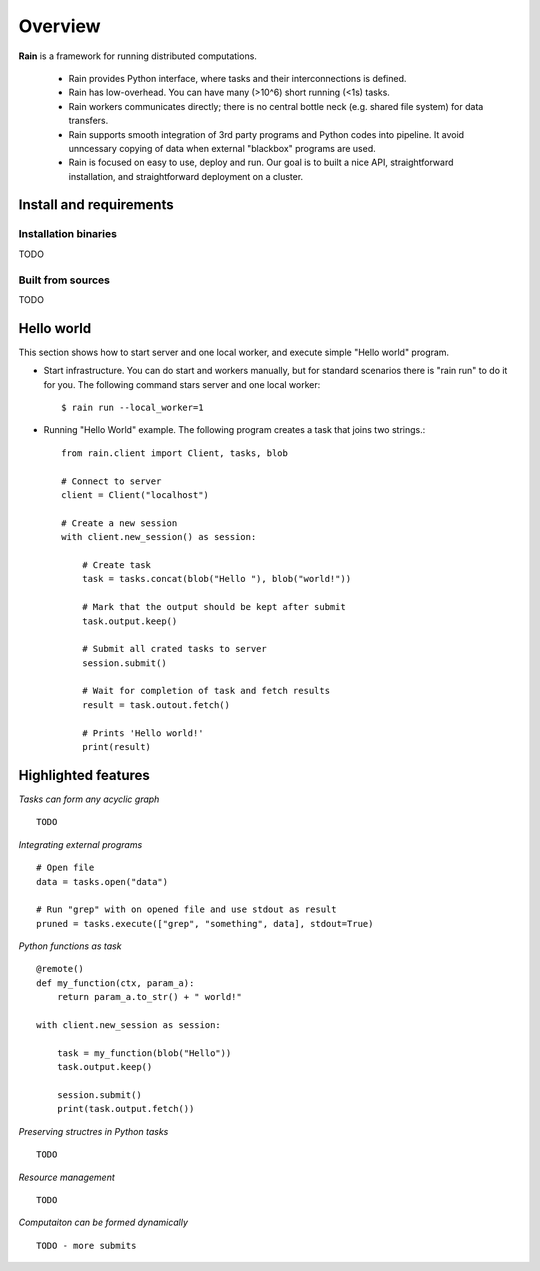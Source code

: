 Overview
********

**Rain** is a framework for running distributed computations.

   * Rain provides Python interface, where tasks and their interconnections is
     defined.
   * Rain has low-overhead. You can have many (>10^6) short running (<1s) tasks.
   * Rain workers communicates directly; there is no central bottle neck (e.g.
     shared file system) for data transfers.
   * Rain supports smooth integration of 3rd party programs and Python codes
     into pipeline. It avoid unncessary copying of data when external "blackbox"
     programs are used.
   * Rain is focused on easy to use, deploy and run. Our goal is to built a nice
     API, straightforward installation, and straightforward deployment on a
     cluster.


Install and requirements
========================


Installation binaries
---------------------

TODO


Built from sources
------------------

TODO


Hello world
===========

This section shows how to start server and one local worker, and execute simple
"Hello world" program.

- Start infrastructure. You can do start and workers manually, but for standard
  scenarios there is "rain run" to do it for you. The following command stars
  server and one local worker::

  $ rain run --local_worker=1

- Running "Hello World" example. The following program creates a task that joins
  two strings.::

    from rain.client import Client, tasks, blob

    # Connect to server
    client = Client("localhost")  

    # Create a new session
    with client.new_session() as session:  

        # Create task
        task = tasks.concat(blob("Hello "), blob("world!"))

        # Mark that the output should be kept after submit
        task.output.keep()

        # Submit all crated tasks to server
        session.submit()

        # Wait for completion of task and fetch results
        result = task.outout.fetch()

        # Prints 'Hello world!'
        print(result)  



Highlighted features
====================


*Tasks can form any acyclic graph*
::

    TODO


*Integrating external programs*
::

    # Open file
    data = tasks.open("data")

    # Run "grep" with on opened file and use stdout as result
    pruned = tasks.execute(["grep", "something", data], stdout=True)



*Python functions as task*
::

    @remote()
    def my_function(ctx, param_a):
        return param_a.to_str() + " world!"

    with client.new_session as session:

        task = my_function(blob("Hello"))
        task.output.keep()

        session.submit()
        print(task.output.fetch())


*Preserving structres in Python tasks*
::

    TODO


*Resource management*
::

    TODO


*Computaiton can be formed dynamically*
::

    TODO - more submits
